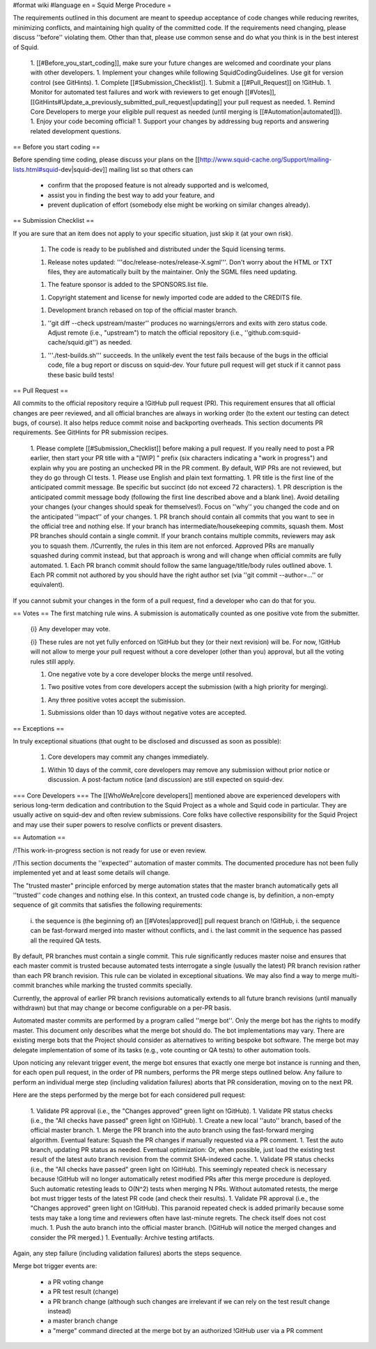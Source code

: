 #format wiki
#language en
= Squid Merge Procedure =

The requirements outlined in this document are meant to speedup acceptance of code changes while reducing rewrites, minimizing conflicts, and maintaining high quality of the committed code. If the requirements need changing, please discuss ''before'' violating them. Other than that, please use common sense and do what you think is in the best interest of Squid.

 1. [[#Before_you_start_coding]], make sure your future changes are welcomed and coordinate your plans with other developers.
 1. Implement your changes while following SquidCodingGuidelines. Use git for version control (see GitHints).
 1. Complete [[#Submission_Checklist]].
 1. Submit a [[#Pull_Request]] on !GitHub.
 1. Monitor for automated test failures and work with reviewers to get enough [[#Votes]], [[GitHints#Update_a_previously_submitted_pull_request|updating]] your pull request as needed.
 1. Remind Core Developers to merge your eligible pull request as needed (until merging is [[#Automation|automated]]).
 1. Enjoy your code becoming official!
 1. Support your changes by addressing bug reports and answering related development questions.

== Before you start coding ==

Before spending time coding, please discuss your plans on the [[http://www.squid-cache.org/Support/mailing-lists.html#squid-dev|squid-dev]] mailing list so that others can

 * confirm that the proposed feature is not already supported and is welcomed,
 * assist you in finding the best way to add your feature, and
 * prevent duplication of effort (somebody else might be working on similar changes already).

== Submission Checklist ==

If you are sure that an item does not apply to your specific situation, just skip it (at your own risk).

 1. The code is ready to be published and distributed under the Squid licensing terms.

 1. Release notes updated: '''doc/release-notes/release-X.sgml'''. Don't worry about the HTML or TXT files, they are automatically built by the maintainer. Only the SGML files need updating.

 1. The feature sponsor is added to the SPONSORS.list file.

 1. Copyright statement and license for newly imported code are added to the CREDITS file.

 1. Development branch rebased on top of the official master branch.

 1. ''git diff --check upstream/master'' produces no warnings/errors and exits with zero status code. Adjust remote (i.e., "upstream") to match the official repository (i.e., ''github.com:squid-cache/squid.git'') as needed.

 1. '''./test-builds.sh''' succeeds. In the unlikely event the test fails because of the bugs in the official code, file a bug report or discuss on squid-dev. Your future pull request will get stuck if it cannot pass these basic build tests!

== Pull Request ==

All commits to the official repository require a !GitHub pull request (PR). This requirement ensures that all official changes are peer reviewed, and all official branches are always in working order (to the extent our testing can detect bugs, of course). It also helps reduce commit noise and backporting overheads. This section documents PR requirements. See GitHints for PR submission recipes.

 1. Please complete [[#Submission_Checklist]] before making a pull request. If you really need to post a PR earlier, then start your PR title with a "[WIP] " prefix (six characters indicating a "work in progress") and explain why you are posting an unchecked PR in the PR comment. By default, WIP PRs are not reviewed, but they do go through CI tests.
 1. Please use English and plain text formatting.
 1. PR title is the first line of the anticipated commit message. Be specific but succinct (do not exceed 72 characters).
 1. PR description is the anticipated commit message body (following the first line described above and a blank line). Avoid detailing your changes (your changes should speak for themselves!). Focus on ''why'' you changed the code and on the anticipated ''impact'' of your changes.
 1. PR branch should contain all commits that you want to see in the official tree and nothing else. If your branch has intermediate/housekeeping commits, squash them. Most PR branches should contain a single commit. If your branch contains multiple commits, reviewers may ask you to squash them. /!\ Currently, the rules in this item are not enforced. Approved PRs are manually squashed during commit instead, but that approach is wrong and will change when official commits are fully automated.
 1. Each PR branch commit should follow the same language/title/body rules outlined above.
 1. Each PR commit not authored by you should have the right author set (via ''git commit --author=...'' or equivalent).

If you cannot submit your changes in the form of a pull request, find a developer who can do that for you.

== Votes ==
The first matching rule wins. A submission is automatically counted as one positive vote from the submitter.

 {i} Any developer may vote.

 {i} These rules are not yet fully enforced on !GitHub but they (or their next revision) will be. For now, !GitHub will not allow to merge your pull request without a core developer (other than you) approval, but all the voting rules still apply.

 1. One negative vote by a core developer blocks the merge until resolved.

 1. Two positive votes from core developers accept the submission (with a high priority for merging).

 1. Any three positive votes accept the submission.

 1. Submissions older than 10 days without negative votes are accepted.

== Exceptions ==

In truly exceptional situations (that ought to be disclosed and discussed as soon as possible):

 1. Core developers may commit any changes immediately.

 1. Within 10 days of the commit, core developers may remove any submission without prior notice or discussion. A post-factum notice (and discussion) are still expected on squid-dev.

=== Core Developers ===
The [[WhoWeAre|core developers]] mentioned above are experienced developers with serious long-term dedication and contribution to the Squid Project as a whole and Squid code in particular. They are usually active on squid-dev and often review submissions. Core folks have collective responsibility for the Squid Project and may use their super powers to resolve conflicts or prevent disasters.

== Automation ==

/!\ This work-in-progress section is not ready for use or even review.

/!\ This section documents the ''expected'' automation of master commits. The documented procedure has not been fully implemented yet and at least some details will change.

The "trusted master" principle enforced by merge automation states that the master branch automatically gets all ''trusted'' code changes and nothing else. In this context, an trusted code change is, by definition, a non-empty sequence of git commits that satisfies the following requirements:

 i. the sequence is (the beginning of) an [[#Votes|approved]] pull request branch on !GitHub,
 i. the sequence can be fast-forward merged into master without conflicts, and
 i. the last commit in the sequence has passed all the required QA tests.

By default, PR branches must contain a single commit. This rule significantly reduces master noise and ensures that each master commit is trusted because automated tests interrogate a single (usually the latest) PR branch revision rather than each PR branch revision. This rule can be violated in exceptional situations. We may also find a way to merge multi-commit branches while marking the trusted commits specially.

Currently, the approval of earlier PR branch revisions automatically extends to all future branch revisions (until manually withdrawn) but that may change or become configurable on a per-PR basis.

Automated master commits are performed by a program called ''merge bot''. Only the merge bot has the rights to modify master. This document only describes what the merge bot should do. The bot implementations may vary. There are existing merge bots that the Project should consider as alternatives to writing bespoke bot software. The merge bot may delegate implementation of some of its tasks (e.g., vote counting or QA tests) to other automation tools.

Upon noticing any relevant trigger event, the merge bot ensures that exactly one merge bot instance is running and then, for each open pull request, in the order of PR numbers, performs the PR merge steps outlined below. Any failure to perform an individual merge step (including validation failures) aborts that PR consideration, moving on to the next PR.

Here are the steps performed by the merge bot for each considered pull request:

 1. Validate PR approval (i.e., the "Changes approved" green light on !GitHub).
 1. Validate PR status checks (i.e., the "All checks have passed" green light on !GitHub).
 1. Create a new local ''auto'' branch, based of the official master branch.
 1. Merge the PR branch into the auto branch using the fast-forward merging algorithm. Eventual feature: Squash the PR changes if manually requested via a PR comment.
 1. Test the auto branch, updating PR status as needed. Eventual optimization: Or, when possible, just load the existing test result of the latest auto branch revision from the commit SHA-indexed cache.
 1. Validate PR status checks (i.e., the "All checks have passed" green light on !GitHub). This seemingly repeated check is necessary because !GitHub will no longer automatically retest modified PRs after this merge procedure is deployed. Such automatic retesting leads to O(N^2) tests when merging N PRs. Without automated retests, the merge bot must trigger tests of the latest PR code (and check their results).
 1. Validate PR approval (i.e., the "Changes approved" green light on !GitHub). This paranoid repeated check is added primarily because some tests may take a long time and reviewers often have last-minute regrets. The check itself does not cost much.
 1. Push the auto branch into the official master branch. (!GitHub will notice the merged changes and consider the PR merged.)
 1. Eventually: Archive testing artifacts.

Again, any step failure (including validation failures) aborts the steps sequence.

Merge bot trigger events are:

 * a PR voting change
 * a PR test result (change)
 * a PR branch change (although such changes are irrelevant if we can rely on the test result change instead)
 * a master branch change
 * a "merge" command directed at the merge bot by an authorized !GitHub user via a PR comment
